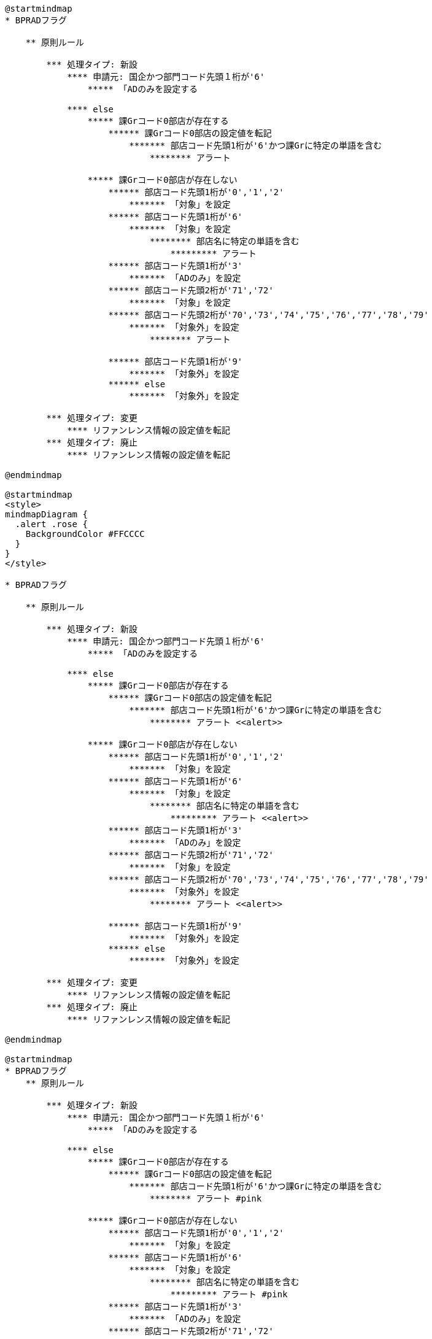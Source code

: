 [plantuml]
----
@startmindmap
* BPRADフラグ

    ** 原則ルール
    
        *** 処理タイプ: 新設
            **** 申請元: 国企かつ部門コード先頭１桁が'6'
                ***** 「ADのみを設定する
    
            **** else
                ***** 課Grコード0部店が存在する
                    ****** 課Grコード0部店の設定値を転記 
                        ******* 部店コード先頭1桁が'6'かつ課Grに特定の単語を含む
                            ******** アラート
    
                ***** 課Grコード0部店が存在しない
                    ****** 部店コード先頭1桁が'0','1','2'
                        ******* 「対象」を設定
                    ****** 部店コード先頭1桁が'6'
                        ******* 「対象」を設定
                            ******** 部店名に特定の単語を含む
                                ********* アラート
                    ****** 部店コード先頭1桁が'3'
                        ******* 「ADのみ」を設定
                    ****** 部店コード先頭2桁が'71','72'
                        ******* 「対象」を設定
                    ****** 部店コード先頭2桁が'70','73','74','75','76','77','78','79'
                        ******* 「対象外」を設定
                            ******** アラート
    
                    ****** 部店コード先頭1桁が'9'
                        ******* 「対象外」を設定
                    ****** else
                        ******* 「対象外」を設定
    
        *** 処理タイプ: 変更
            **** リファンレンス情報の設定値を転記
        *** 処理タイプ: 廃止
            **** リファンレンス情報の設定値を転記

@endmindmap

@startmindmap
<style>
mindmapDiagram {
  .alert .rose {
    BackgroundColor #FFCCCC
  }
}
</style>

* BPRADフラグ

    ** 原則ルール
    
        *** 処理タイプ: 新設
            **** 申請元: 国企かつ部門コード先頭１桁が'6'
                ***** 「ADのみを設定する
    
            **** else
                ***** 課Grコード0部店が存在する
                    ****** 課Grコード0部店の設定値を転記 
                        ******* 部店コード先頭1桁が'6'かつ課Grに特定の単語を含む
                            ******** アラート <<alert>>
    
                ***** 課Grコード0部店が存在しない
                    ****** 部店コード先頭1桁が'0','1','2'
                        ******* 「対象」を設定
                    ****** 部店コード先頭1桁が'6'
                        ******* 「対象」を設定
                            ******** 部店名に特定の単語を含む
                                ********* アラート <<alert>>
                    ****** 部店コード先頭1桁が'3'
                        ******* 「ADのみ」を設定
                    ****** 部店コード先頭2桁が'71','72'
                        ******* 「対象」を設定
                    ****** 部店コード先頭2桁が'70','73','74','75','76','77','78','79'
                        ******* 「対象外」を設定
                            ******** アラート <<alert>>
    
                    ****** 部店コード先頭1桁が'9'
                        ******* 「対象外」を設定
                    ****** else
                        ******* 「対象外」を設定
    
        *** 処理タイプ: 変更
            **** リファンレンス情報の設定値を転記
        *** 処理タイプ: 廃止
            **** リファンレンス情報の設定値を転記

@endmindmap

@startmindmap
* BPRADフラグ
    ** 原則ルール
    
        *** 処理タイプ: 新設
            **** 申請元: 国企かつ部門コード先頭１桁が'6'
                ***** 「ADのみを設定する

            **** else
                ***** 課Grコード0部店が存在する
                    ****** 課Grコード0部店の設定値を転記 
                        ******* 部店コード先頭1桁が'6'かつ課Grに特定の単語を含む
                            ******** アラート #pink

                ***** 課Grコード0部店が存在しない
                    ****** 部店コード先頭1桁が'0','1','2'
                        ******* 「対象」を設定
                    ****** 部店コード先頭1桁が'6'
                        ******* 「対象」を設定
                            ******** 部店名に特定の単語を含む
                                ********* アラート #pink
                    ****** 部店コード先頭1桁が'3'
                        ******* 「ADのみ」を設定
                    ****** 部店コード先頭2桁が'71','72'
                        ******* 「対象」を設定
                    ****** 部店コード先頭2桁が'70','73','74','75','76','77','78','79'
                        ******* 「対象外」を設定
                            ******** アラート #pink

                    ****** 部店コード先頭1桁が'9'
                        ******* 「対象外」を設定
                    ****** else
                        ******* 「対象外」を設定

        *** 処理タイプ: 変更
            **** リファンレンス情報の設定値を転記
        *** 処理タイプ: 廃止
            **** リファンレンス情報の設定値を転記
@endmindmap


----
